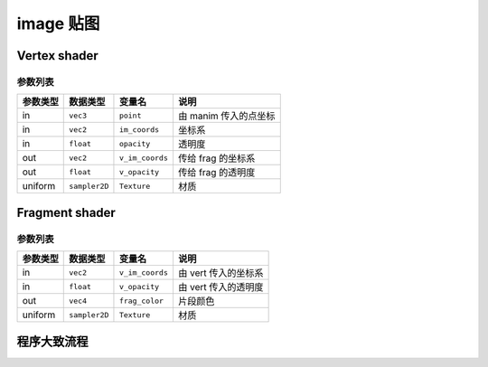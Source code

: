 image 贴图
=======================

Vertex shader
***********************

参数列表
-----------------------

=========  ===============  =======================  ======================
参数类型     数据类型          变量名                     说明
=========  ===============  =======================  ======================
in          ``vec3``         ``point``                由 manim 传入的点坐标
in          ``vec2``         ``im_coords``            坐标系
in          ``float``        ``opacity``              透明度
out         ``vec2``         ``v_im_coords``          传给 frag 的坐标系
out         ``float``        ``v_opacity``            传给 frag 的透明度
uniform     ``sampler2D``    ``Texture``              材质
=========  ===============  =======================  ======================

Fragment shader
***********************

参数列表
-----------------------

=========  ===============  =======================  ======================
参数类型     数据类型          变量名                     说明
=========  ===============  =======================  ======================
in          ``vec2``         ``v_im_coords``          由 vert 传入的坐标系
in          ``float``        ``v_opacity``            由 vert 传入的透明度
out         ``vec4``         ``frag_color``           片段颜色
uniform     ``sampler2D``    ``Texture``              材质
=========  ===============  =======================  ======================

程序大致流程
***********************

.. image:: https://g.565455.xyz/manim-file/manimgl_assets/shaders/image_shader.svg

